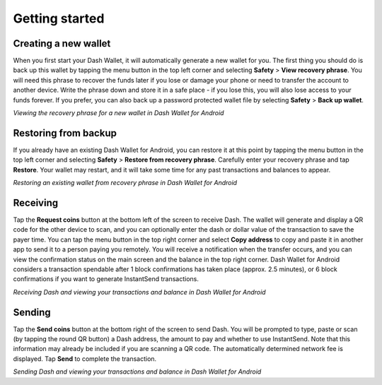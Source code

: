 .. _dash-android-getting-started:

Getting started
===============

Creating a new wallet
---------------------

When you first start your Dash Wallet, it will automatically generate a
new wallet for you. The first thing you should do is back up this wallet
by tapping the menu button in the top left corner and selecting
**Safety** > **View recovery phrase**. You will need this phrase
to recover the funds later if you lose or damage your phone or need to
transfer the account to another device. Write the phrase down and store
it in a safe place - if you lose this, you will also lose access to your
funds forever. If you prefer, you can also back up a password protected
wallet file by selecting **Safety** > **Back up wallet**.

.. image:: img/android-setup1.png
    :width: 160 px
.. image:: img/android-setup2.png
    :width: 160 px
.. image:: img/android-setup3.png
    :width: 160 px
.. image:: img/android-setup4.png
    :width: 160 px

*Viewing the recovery phrase for a new wallet in Dash Wallet for
Android*


Restoring from backup
---------------------

If you already have an existing Dash Wallet for Android, you can restore
it at this point by tapping the menu button in the top left corner and
selecting **Safety** > **Restore from recovery phrase**. Carefully enter
your recovery phrase and tap **Restore**. Your wallet may restart, and
it will take some time for any past transactions and balances to appear.

.. image:: img/android-restore1.png
    :width: 160 px
.. image:: img/android-restore2.png
    :width: 160 px
.. image:: img/android-restore3.png
    :width: 160 px
.. image:: img/android-restore4.png
    :width: 160 px

*Restoring an existing wallet from recovery phrase in Dash Wallet for
Android*


Receiving
---------

Tap the **Request coins** button at the bottom left of the screen to
receive Dash. The wallet will generate and display a QR code for the
other device to scan, and you can optionally enter the dash or dollar
value of the transaction to save the payer time. You can tap the menu
button in the top right corner and select **Copy address** to copy and
paste it in another app to send it to a person paying you remotely. You
will receive a notification when the transfer occurs, and you can view
the confirmation status on the main screen and the balance in the top
right corner. Dash Wallet for Android considers a transaction spendable
after 1 block confirmations has taken place (approx. 2.5 minutes), or 6
block confirmations if you want to generate InstantSend transactions.

.. image:: img/android-receive1.png
    :width: 160 px
.. image:: img/android-receive2.png
    :width: 160 px
.. image:: img/android-receive3.png
    :width: 160 px
.. image:: img/android-receive4.png
    :width: 160 px

*Receiving Dash and viewing your transactions and balance in Dash Wallet
for Android*


Sending
-------

Tap the **Send coins** button at the bottom right of the screen to send
Dash. You will be prompted to type, paste or scan (by tapping the round
QR button) a Dash address, the amount to pay and whether to use
InstantSend. Note that this information may already be included if you
are scanning a QR code. The automatically determined network fee is
displayed. Tap **Send** to complete the transaction.

.. image:: img/android-send1.png
    :width: 160 px
.. image:: img/android-send2.png
    :width: 160 px
.. image:: img/android-send3.png
    :width: 160 px
.. image:: img/android-send4.png
    :width: 160 px
.. image:: img/android-send5.png
    :width: 160 px

*Sending Dash and viewing your transactions and balance in Dash Wallet
for Android*

